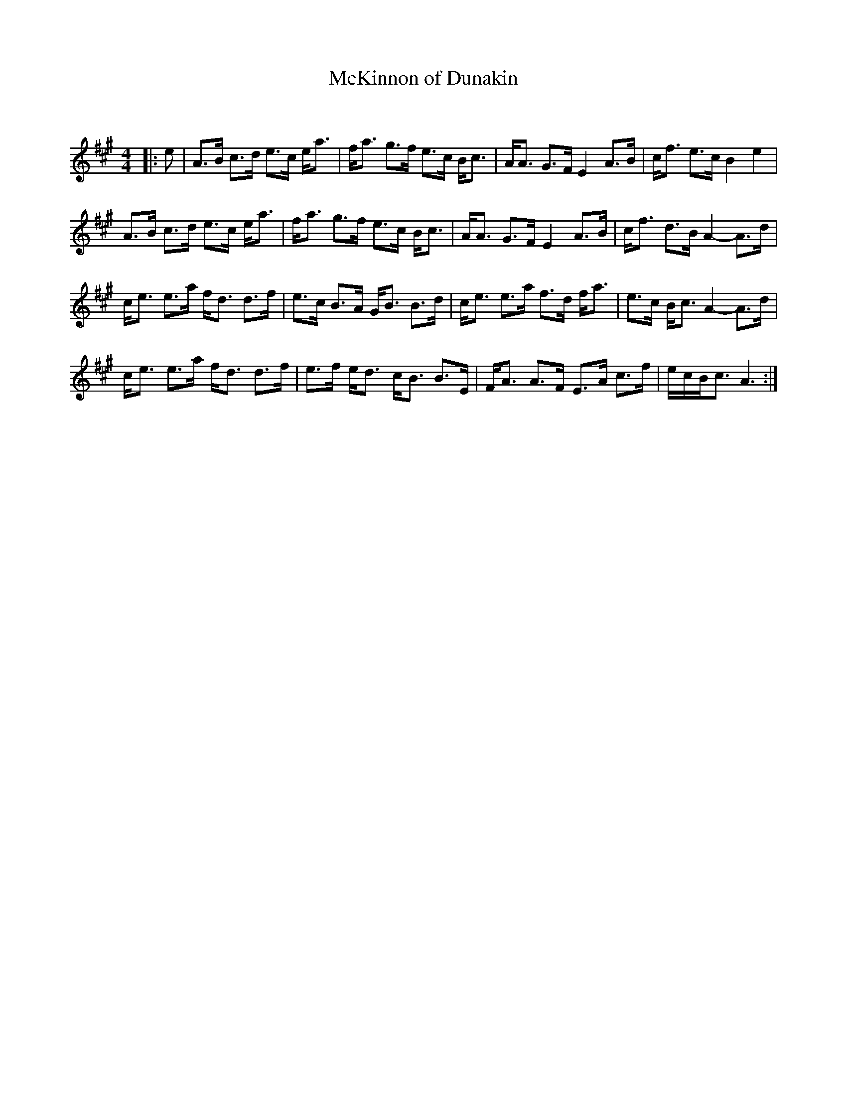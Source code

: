 X:1
T: McKinnon of Dunakin
C:
R:Strathspey
Q: 128
K:A
M:4/4
L:1/16
|:e2|A3B c3d e3c ea3|fa3 g3f e3c Bc3|AA3 G3F E4 A3B|cf3 e3c B4 e4|
A3B c3d e3c ea3|fa3 g3f e3c Bc3|AA3 G3F E4 A3B|cf3 d3B A4-A3d|
ce3 e3a fd3 d3f|e3c B3A GB3 B3d|ce3 e3a f3d fa3|e3c Bc3 A4-A3d|
ce3 e3a fd3 d3f|e3f ed3 cB3 B3E|FA3 A3F E3A c3f|ecBc3 A6:|
